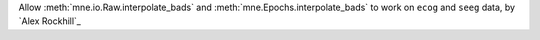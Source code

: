 Allow :meth:`mne.io.Raw.interpolate_bads` and :meth:`mne.Epochs.interpolate_bads` to work on ``ecog`` and ``seeg`` data, by `Alex Rockhill`_